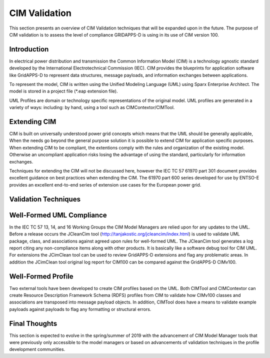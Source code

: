 CIM Validation 
^^^^^^^^^^^^^^

This section presents an overview of CIM Validation techniques that
will be expanded upon in the future.  The purpose of CIM validation
is to assess the level of compliance GRIDAPPS-D is using in its 
use of CIM version 100.  

Introduction
------------

In electrical power distribution and transmission the Common 
Information Model (CIM) is a technology agnostic standard developed by
the International Electrotechnical Commission (IEC).  CIM provides
the blueprints for application software like GridAPPS-D to represent
data structures, message payloads, and information exchanges between
applications.  

To represent the model, CIM is written using the Unified Modeling 
Language (UML) using Sparx Enterprise Architect.  The model is stored
in a project file (*.eap extension file).  

UML Profiles are domain or technology  specific representations
of the original model.  UML profiles are generated in a variety of ways:
including: by hand, using a tool such as CIMContextor/CIMTool.

Extending CIM
-------------

CIM is built on universally understood power grid concepts which
means that the UML should be generally applicable, When the needs
go beyond the general purpose solution it is possible to extend CIM
for application specific purposes.  When extending CIM to be compliant, 
the extentions comply with the rules and organization of the existing 
model.  Otherwise an uncompliant application risks losing the advantage
of using the standard, particularly for information exchanges.

Techniques for extending the CIM will not be discussed here, however
the IEC TC 57 61970 part 301 document provides excellent guidance on 
best practices when extending the CIM.  The 61970 part 600 
series developed for use by ENTSO-E provides an excellent end-to-end
series of extension use cases for the European power grid.

Validation Techniques
---------------------

Well-Formed UML Compliance
--------------------------
In the IEC TC 57  13, 14, and 16 Working Groups the CIM Model Managers are 
relied upon for any updates to the UML.  Before a release occurs the
JCleanCim tool (http://tanjakostic.org/jcleancim/index.html) is used
to validate UML package, class, and associations against agreed upon
rules for well-formed UML.  The JCleanCim tool generates a log report
citing any non-compliance items along with other products.  It is 
basically like a software debug tool for CIM UML.   For extensions the
JCimClean tool can be used to review GridAPPS-D extensions and flag
any problematic areas.   In addition the JCimClean tool original log 
report for CIM100 can be compared against the GridAPPS-D CIMv100.


Well-Formed Profile 
-------------------
Two external tools have been developed to create CIM profiles based on
the UML.  Both CIMTool and CIMContextor can create Resource Description 
Framework Schema (RDFS) profiles from CIM to validate how CIMv100 classes 
and associations are transposed into message payload objects.  In addition,
CIMTool does have a means to validate example payloads against payloads to 
flag any formatting or structural errors.


Final Thoughts
--------------
This section is expected to evolve in the spring/summer of 2019 with the
advancement of CIM Model Manager tools that were previously only accessible
to the model managers or based on advancements of validation techniques 
in the profile development communities. 
 
